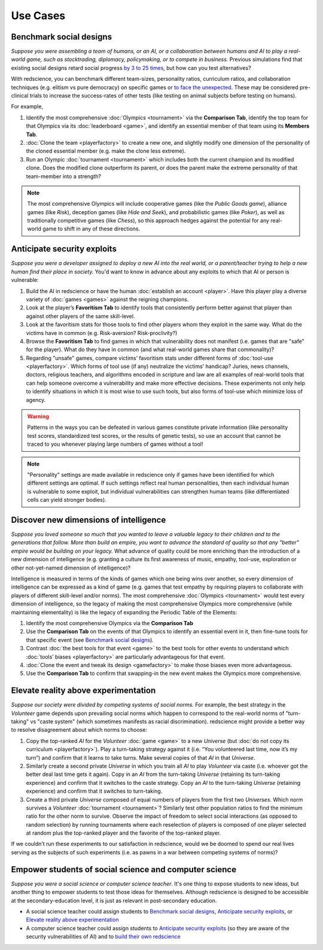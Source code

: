Use Cases
=========


Benchmark social designs
------------------------

*Suppose you were assembling a team of humans, or an AI, or a 
collaboration between humans and AI to play a real-world game, such as 
stocktrading, diplomacy, policymaking, or to compete in business.*
Previous simulations find that existing social designs retard social 
progress `by 3 to 25 times <https://figshare.
com/articles/dataset/Varieties_of_Elitism/7052264>`_, but how can you test
alternatives? 

With redscience, you can benchmark different team-sizes, personality 
ratios, curriculum ratios, and collaboration techniques (e.g. elitism vs 
pure democracy) on specific games or `to face the unexpected <Olympics>`_. 
These may be considered pre-clinical trials to increase the success-rates
of other tests (like testing on animal subjects before testing on humans).

For example,   

#. Identify the most comprehensive :doc:`Olympics <tournament>` via the **Comparison Tab**, 
   identify the top team for that Olympics via its :doc:`leaderboard <game>`, 
   and identify an essential member of that team using its **Members Tab**.
#. :doc:`Clone the team <playerfactory>` to create a new one, and slightly 
   modify one dimension of the personality of the cloned essential member 
   (e.g. make the clone less extreme). 
#. Run an Olympic :doc:`tournament <tournament>` which includes both the 
   current champion and its modified clone. Does the modified clone 
   outperform its parent, or does the parent make the extreme personality of 
   that team-member into a strength?

.. Note:: The most comprehensive Olympics will include cooperative games 
  (like the *Public Goods game*), alliance games (like *Risk*), deception 
  games (like *Hide and Seek*), and probabilistic games (like *Poker*), 
  as well as traditionally competitive games (like *Chess*), so this approach 
  hedges against the potential for any real-world game to 
  shift in any of these directions.

Anticipate security exploits 
----------------------------

*Suppose you were a developer assigned to deploy a new AI into the real world, 
or a parent/teacher trying to help a new human find their place in society.*
You'd want to know in advance about any exploits to which that AI or person is 
vulnerable:

#. Build the AI in redscience or have the human 
   :doc:`establish an account <player>`. Have this player play a diverse variety
   of :doc:`games <games>` against the reigning champions.
#. Look at the player’s **Favoritism Tab** to identify tools that 
   consistently perform better against that player than against other players 
   of the same skill-level.
#. Look at the favoritism stats for those tools to find other players whom
   they exploit in the same way. What do the victims have in common 
   (e.g. Risk-aversion? Risk-proclivity?)
#. Browse the **Favoritism Tab** to find games in which that 
   vulnerability does not manifest (i.e. games that are "safe" for the player).
   What do they have in common (and what real-world games share that commonality)?
#. Regarding "unsafe" games, compare victims’ favoritism stats under different 
   forms of :doc:`tool-use <playerfactory>`. Which forms of tool use (if any) 
   neutralize the victims' handicap? Juries, news channels, 
   doctors, religious teachers, and algorithms encoded in scripture and law are 
   all examples of real-world tools that can help someone overcome a vulnerability
   and make more effective decisions. These experiments not only help to identify 
   situations in which it is most wise to use such tools, but also forms of tool-use 
   which minimize loss of agency.

.. Warning:: Patterns in the ways you can be defeated in various games 
  constitute private information (like personality test scores, 
  standardized test scores, or the results of genetic tests), so use 
  an account that cannot be traced to you whenever playing large numbers
  of games without a tool!
  
.. Note:: "Personality" settings are made available in redscience only if games
  have been identified for which different settings are optimal. If such 
  settings reflect real human personalities, then
  each individual human is vulnerable to some exploit, but individual 
  vulnerabilities can strengthen human teams (like differentiated cells
  can yield stronger bodies).

Discover new dimensions of intelligence
---------------------------------------

*Suppose you loved someone so much that you wanted to leave a valuable 
legacy to their children and to the generations that follow. More than build an
empire, you want to advance the standard of quality so that any "better" 
empire would be building on your legacy.* What advance of quality could be more 
enriching than the introduction of a new dimension of intelligence (e.g. 
granting a culture its first awareness of music, empathy, tool-use, exploration 
or other not-yet-named dimension of intelligence)? 

Intelligence is measured in terms of the kinds of games which one being 
wins over another, so every dimension of intelligence can be expressed as a 
kind of game (e.g. games that test empathy by requiring players to collaborate
with players of different skill-level and/or norms). The most comprehensive 
:doc:`Olympics <tournament>` would test every dimension of intelligence, so the 
legacy of making the most comprehensive Olympics more comprehensive (while 
maintaining elementality) is like the legacy of expanding the Periodic Table of 
the Elements:

#. Identify the most comprehensive Olympics via the **Comparison Tab**
#. Use the **Comparison Tab** on the events of that Olympics to identify an 
   essential event in it, then fine-tune tools for that specific event (see 
   `Benchmark social designs`_). 
#. Contrast :doc:`the best tools for that event <game>` to the best tools 
   for other events to understand which :doc:`tools’ biases <playerfactory>` 
   are particularly advantageous for that event.
#. :doc:`Clone the event and tweak its design <gamefactory>` to make those 
   biases even more advantageous.
#. Use the **Comparison Tab** to confirm that swapping-in the new event makes 
   the Olympics more comprehensive.  

Elevate reality above experimentation
-------------------------------------

*Suppose our society were divided by competing systems of social norms.* For
example, the best strategy in the *Volunteer* game depends upon prevailing 
social norms which happen to correspond to the real-world norms of "turn-taking"
vs "caste system" (which sometimes manifests as racial discrimination). 
redscience might provide a better way to resolve disagreement about which norms
to choose: 

#. Copy the top-ranked *AI* for the *Volunteer* :doc:`game <game>` to a new 
   *Universe* (but :doc:`do not copy its curriculum <playerfactory>`). Play a 
   turn-taking strategy against it (i.e. “You volunteered last time, now it’s my 
   turn”) and confirm that it learns to take turns. Make several copies of that 
   *AI* in that *Universe*.
#. Similarly create a second private *Universe* in which you train all *AI* 
   to play *Volunteer* via caste (i.e. whoever got the better deal last time 
   gets it again). Copy in an *AI* from the turn-taking *Universe* (retaining
   its turn-taking experience) and confirm that it switches to the caste
   strategy. Copy an *AI* to the turn-taking *Universe* (retaining experience) 
   and confirm that it switches to turn-taking.
#. Create a third private *Universe* composed of equal numbers of players from the  
   first two *Universes*. Which norm survives a *Volunteer* :doc:`tournament <tournament>`?
   Similarly test other population ratios to find the minimum ratio for the 
   other norm to survive. Observe the impact of freedom to select social
   interactions (as opposed to random selection) by running tournaments where 
   each reselection of players is composed of one player selected at random plus 
   the top-ranked player and the favorite of the top-ranked player.

If we couldn’t run these experiments to our satisfaction in redscience, 
would we be doomed to spend our real lives serving as the subjects of 
such experiments (i.e. as pawns in a war between competing systems of 
norms)?

Empower students of social science and computer science
-------------------------------------------------------

*Suppose you were a social science or computer science teacher*. It's one thing
to expose students to new ideas, but another thing to empower students to test 
those ideas for themselves. Although redscience is designed to be accessible at
the secondary-education level, it is just as relevant in post-secondary education.

* A social science teacher could assign students to `Benchmark social designs`_,
  `Anticipate security exploits`_, or `Elevate reality above experimentation`_

* A computer science teacher could assign students to `Anticipate security exploits`_
  (so they are aware of the security vulnerabilities of AI) and to 
  `build their own redscience <curriculum>`_
